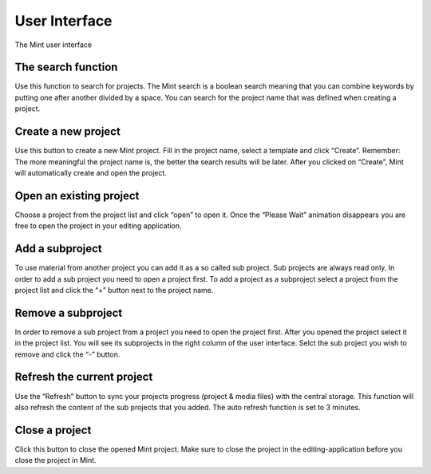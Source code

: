 **************
User Interface
**************

.. _fig-mint-ui:
.. figure:: images/mint-ui-no-project-open.png
  :width: 800px
  :align: center
  :alt: Mint UI

  The Mint user interface

-------------------
The search function
-------------------

Use this function to search for projects. The Mint search is a boolean search
meaning that you can combine keywords by putting one after another divided by 
a space. You can search for the project name that was defined when creating 
a project.

--------------------
Create a new project
--------------------

Use this button to create a new Mint project. Fill in the project name, select
a template and click “Create”.  Remember: The more meaningful the project name
is, the better the search results will be later. After you clicked on “Create”,
Mint will automatically create and open the project.

------------------------
Open an existing project
------------------------

Choose a project from the project list and click “open” to open it. Once the 
“Please Wait” animation disappears you are free to open the project in your 
editing application.

----------------
Add a subproject
----------------

To use material from another project you can add it as a so called sub project.
Sub projects are always read only. In order to add a sub project you need to
open a project first. To add a project as a subproject select a project from
the project list and click the “+” button next to the project name. 

-------------------
Remove a subproject
-------------------

In order to remove a sub project from a project you need to open the project first.
After you opened the project select it in the project list. You will see its subprojects
in the right column of the user interface. Selct the sub project you wish to remove and 
click the “-” button.

---------------------------
Refresh the current project
---------------------------

Use the “Refresh” button to sync your projects progress  (project & media files) with 
the central storage. This function will also refresh the content of the sub projects 
that you added. The auto refresh function is set to 3 minutes. 

---------------
Close a project
---------------

Click this button to close the opened Mint project. Make sure to close the project 
in the editing-application before you close the project in Mint.
